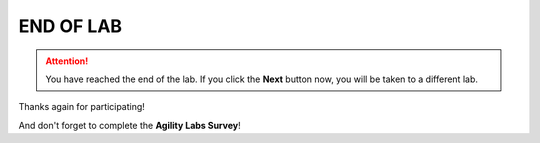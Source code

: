 END OF LAB
==================================================================================

.. attention::

   You have reached the end of the lab. If you click the **Next** button now,
   you will be taken to a different lab.


Thanks again for participating!

And don't forget to complete the **Agility Labs Survey**!

